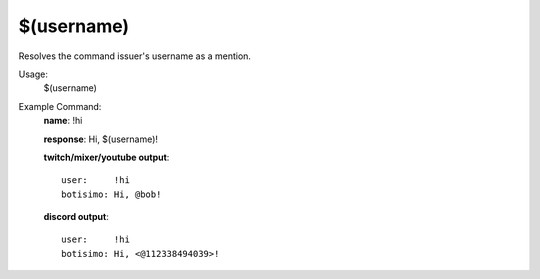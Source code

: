 $(username)
===========

Resolves the command issuer's username as a mention.

Usage:
    $(username)

Example Command:
    **name**: !hi

    **response**: Hi, $(username)!

    **twitch/mixer/youtube output**::

        user:     !hi
        botisimo: Hi, @bob!

    **discord output**::

        user:     !hi
        botisimo: Hi, <@112338494039>!
